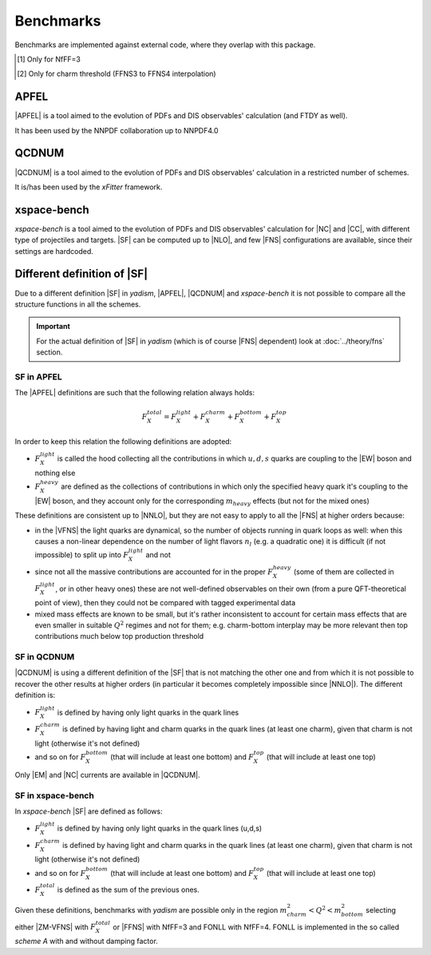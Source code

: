 Benchmarks
==========

Benchmarks are implemented against external code, where they overlap with this
package.

.. csv-table:: Banchmarks coverage
   :file: ./bench-coverage.csv
   :delim: space
   :header-rows: 1
   :stub-columns: 1
   :align: center

.. csv-table:: Flavor Number Schemes
   :file: ./bench-fns.csv
   :delim: space
   :header-rows: 1
   :stub-columns: 1
   :align: center

.. [#f1] Only for NfFF=3
.. [#f2] Only for charm threshold (FFNS3 to FFNS4 interpolation)

APFEL
-----

|APFEL| is a tool aimed to the evolution of PDFs and DIS observables' calculation
(and FTDY as well).

It has been used by the NNPDF collaboration up to NNPDF4.0

QCDNUM
------

|QCDNUM| is a tool aimed to the evolution of PDFs and DIS observables' calculation in
a restricted number of schemes.

It is/has been used by the `xFitter` framework.

xspace-bench
------------

`xspace-bench` is a tool aimed to the evolution of PDFs and DIS observables' calculation for
|NC| and |CC|, with different type of projectiles and targets. |SF| can be computed up to |NLO|, 
and few |FNS| configurations are available, since their settings are hardcoded. 

Different definition of |SF|
----------------------------

Due to a different definition |SF| in `yadism`, |APFEL|, |QCDNUM| and `xspace-bench` it is
not possible to compare all the structure functions in all the schemes.

.. important::

   For the actual definition of |SF| in `yadism` (which is of course |FNS|
   dependent) look at :doc:`../theory/fns` section.


SF in APFEL
~~~~~~~~~~~

The |APFEL| definitions are such that the following relation always holds:

.. math::

   F_X^{total} = F_X^{light} + F_X^{charm} + F_X^{bottom} + F_X^{top}


In order to keep this relation the following definitions are adopted:

- :math:`F_X^{light}` is called the hood collecting all the contributions in
  which :math:`u, d, s` quarks are coupling to the |EW| boson and nothing else
- :math:`F_X^{heavy}` are defined as the collections of contributions in which
  only the specified heavy quark it's coupling to the |EW| boson, and they
  account only for the corresponding :math:`m_{heavy}` effects (but not for the
  mixed ones)

These definitions are consistent up to |NNLO|, but they are not easy to apply
to all the |FNS| at higher orders because:

- in the |VFNS| the light quarks are dynamical, so the number of objects
  running in quark loops as well: when this causes a non-linear dependence on
  the number of light flavors :math:`n_l` (e.g. a quadratic one) it is
  difficult (if not impossible) to split up into :math:`F_X^{light}` and not
- since not all the massive contributions are accounted for in the
  proper :math:`F_X^{heavy}` (some of them are collected in
  :math:`F_X^{light}`, or in other heavy ones) these are not well-defined
  observables on their own (from a pure QFT-theoretical point of view), then
  they could not be compared with tagged experimental data
- mixed mass effects are known to be small, but it's rather inconsistent to
  account for certain mass effects that are even smaller in suitable
  :math:`Q^2` regimes and not for them; e.g. charm-bottom interplay may be more
  relevant then top contributions much below top production threshold


SF in QCDNUM
~~~~~~~~~~~~

|QCDNUM| is using a different definition of the |SF| that is not matching the
other one and from which it is not possible to recover the other results at
higher orders (in particular it becomes completely impossible since |NNLO|).
The different definition is:

- :math:`F_X^{light}` is defined by having only light quarks in the quark lines
- :math:`F_X^{charm}` is defined by having light and charm quarks in the
  quark lines (at least one charm), given that charm is not light (otherwise
  it's not defined) 
- and so on for :math:`F_X^{bottom}` (that will include at least one bottom) and
  :math:`F_X^{top}` (that will include at least one top)

Only |EM| and |NC| currents are available in |QCDNUM|. 

SF in xspace-bench
~~~~~~~~~~~~~~~~~~

In `xspace-bench` |SF| are defined as follows:  

- :math:`F_X^{light}` is defined by having only light quarks in the quark lines (u,d,s)
- :math:`F_X^{charm}` is defined by having light and charm quarks in the
  quark lines (at least one charm), given that charm is not light (otherwise
  it's not defined) 
- and so on for :math:`F_X^{bottom}` (that will include at least one bottom) and
  :math:`F_X^{top}` (that will include at least one top)
- :math:`F_X^{total}` is defined as the sum of the previous ones. 

Given these definitions, benchmarks with `yadism` are possible only in the region 
:math:`m^2_{charm} < Q^2 < m^2_{bottom}` selecting  either |ZM-VFNS| with :math:`F_X^{total}`
or |FFNS| with NfFF=3 and FONLL with NfFF=4. 
FONLL is implemented in the so called `scheme A` with and without damping factor.